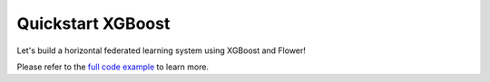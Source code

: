 .. _quickstart-xgboost:


Quickstart XGBoost
==================

.. meta::
   :description lang=en: Federated Learning quickstart tutorial for using Flower with XGBoost to train classification models on trees.
   :description lang=fr: Tutoriel de Federated Learning pour utiliser Flower avec XGBoost pour entrainer des modèles de classification sur des arbres.

Let's build a horizontal federated learning system using XGBoost and Flower!

Please refer to the `full code example <https://github.com/adap/flower/tree/main/examples/quickstart-xgboost-horizontal>`_ to learn more.
